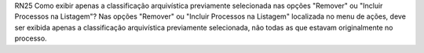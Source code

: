 RN25
Como exibir apenas a classificação arquivística previamente selecionada nas opções "Remover" ou "Incluir Processos na Listagem"?
Nas opções "Remover" ou "Incluir Processos na Listagem" localizada no menu de ações,
deve ser exibida apenas a classificação arquivística previamente selecionada, não todas as que estavam originalmente no processo.
